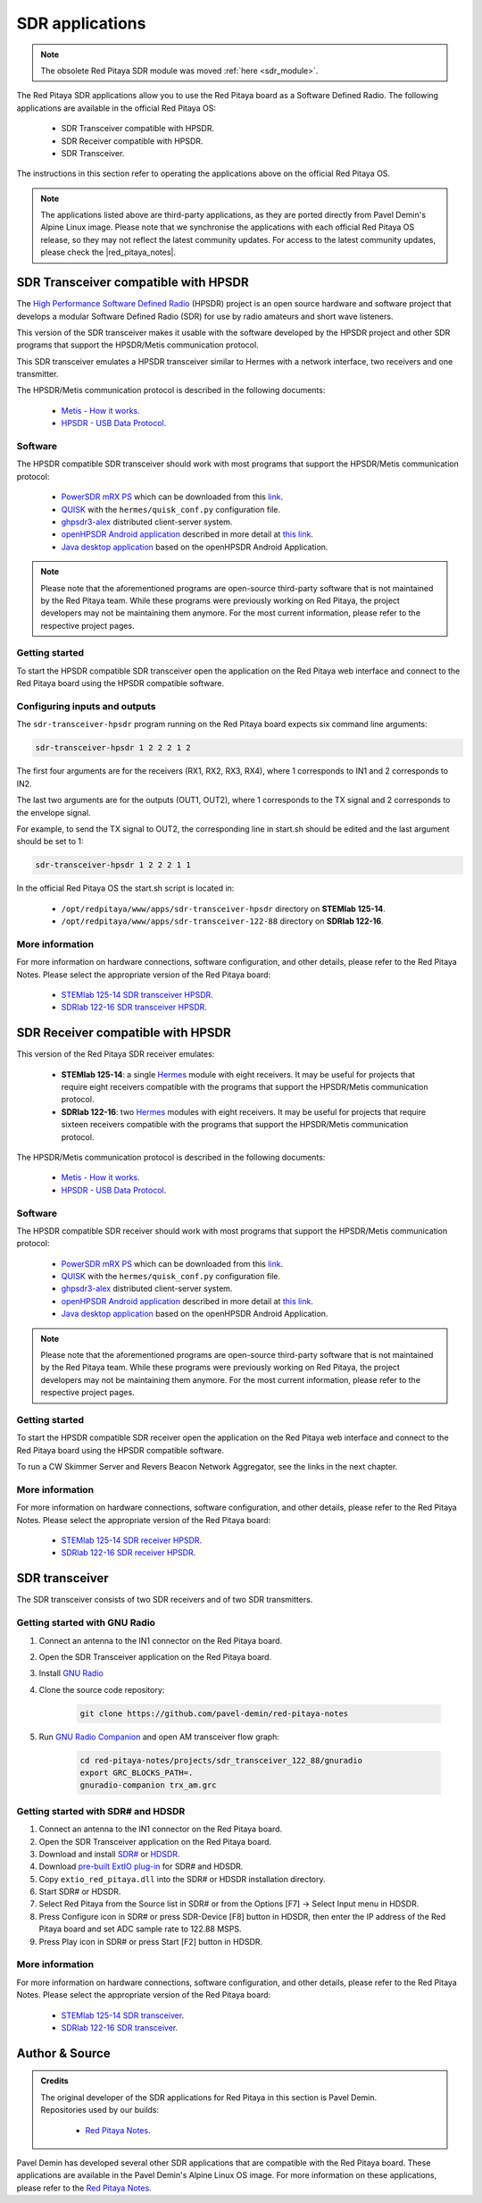 .. _sdr_tx_rx_apps:

SDR applications
################

.. note:: 

    The obsolete Red Pitaya SDR module was moved :ref:`here <sdr_module>`.

The Red Pitaya SDR applications allow you to use the Red Pitaya board as a Software Defined Radio. The following applications are available in the official Red Pitaya OS:

    * SDR Transceiver compatible with HPSDR.
    * SDR Receiver compatible with HPSDR.
    * SDR Transceiver.

The instructions in this section refer to operating the applications above on the official Red Pitaya OS.

.. note::
    
    The applications listed above are third-party applications, as they are ported directly from Pavel Demin's Alpine Linux image. Please note that we synchronise the applications with each official Red Pitaya OS release, so they may not reflect the latest community updates.
    For access to the latest community updates, please check the |red_pitaya_notes|.


.. |red_pitaya_notes| raw:: html

   <a href="https://github.com/pavel-demin/red-pitaya-notes" target="_blank">Pavel Demin's Red Pitaya Notes GitHub</a>


SDR Transceiver compatible with HPSDR
=====================================

The `High Performance Software Defined Radio <https://openhpsdr.org/>`_ (HPSDR) project is an open source hardware and software project that develops a modular Software Defined Radio (SDR) for use by radio amateurs and short wave listeners.

This version of the SDR transceiver makes it usable with the software developed by the HPSDR project and other SDR programs that support the HPSDR/Metis communication protocol.

This SDR transceiver emulates a HPSDR transceiver similar to Hermes with a network interface, two receivers and one transmitter.

The HPSDR/Metis communication protocol is described in the following documents:

    * `Metis - How it works <https://raw.githubusercontent.com/TAPR/OpenHPSDR-SVN/master/Metis/Documentation/Metis-%20How%20it%20works_V1.33.pdf>`_.
    * `HPSDR - USB Data Protocol <https://github.com/TAPR/OpenHPSDR-SVN/raw/master/Documentation/USB_protocol_V1.58.doc>`_.


Software
--------

The HPSDR compatible SDR transceiver should work with most programs that support the HPSDR/Metis communication protocol:

    * `PowerSDR mRX PS <https://openhpsdr.org/wiki/index.php?title=PowerSDR>`_ which can be downloaded from this `link <https://github.com/TAPR/OpenHPSDR-PowerSDR/releases>`_.
    * `QUISK <https://james.ahlstrom.name/quisk>`_ with the ``hermes/quisk_conf.py`` configuration file.
    * `ghpsdr3-alex <https://napan.ca/ghpsdr3>`_ distributed client-server system.
    * `openHPSDR Android application <https://play.google.com/store/apps/details?id=org.g0orx.openhpsdr>`_ described in more detail at `this link <https://g0orx.blogspot.be/2015/01/openhpsdr-android-application.html>`_.
    * `Java desktop application <https://g0orx.blogspot.co.uk/2015/04/java-desktop-application-based-on.html>`_ based on the openHPSDR Android Application.

.. note::

    Please note that the aforementioned programs are open-source third-party software that is not maintained by the Red Pitaya team. While these programs were previously working on Red Pitaya, the project developers may not be maintaining them anymore. For the most current information, please refer to the respective project pages.  


Getting started
---------------

To start the HPSDR compatible SDR transceiver open the application on the Red Pitaya web interface and connect to the Red Pitaya board using the HPSDR compatible software.


Configuring inputs and outputs
-------------------------------

The ``sdr-transceiver-hpsdr`` program running on the Red Pitaya board expects six command line arguments:

.. code-block:: bash

    sdr-transceiver-hpsdr 1 2 2 2 1 2

The first four arguments are for the receivers (RX1, RX2, RX3, RX4), where 1 corresponds to IN1 and 2 corresponds to IN2.

The last two arguments are for the outputs (OUT1, OUT2), where 1 corresponds to the TX signal and 2 corresponds to the envelope signal.

For example, to send the TX signal to OUT2, the corresponding line in start.sh should be edited and the last argument should be set to 1:

.. code-block:: bash

    sdr-transceiver-hpsdr 1 2 2 2 1 1

In the official Red Pitaya OS the start.sh script is located in:

    * ``/opt/redpitaya/www/apps/sdr-transceiver-hpsdr`` directory on **STEMlab 125-14**.
    * ``/opt/redpitaya/www/apps/sdr-transceiver-122-88`` directory on **SDRlab 122-16**.


More information
----------------

For more information on hardware connections, software configuration, and other details, please refer to the Red Pitaya Notes. Please select the appropriate version of the Red Pitaya board:

    * `STEMlab 125-14 SDR transceiver HPSDR <https://pavel-demin.github.io/red-pitaya-notes/sdr-transceiver-hpsdr/>`_.
    * `SDRlab 122-16 SDR transceiver HPSDR <https://pavel-demin.github.io/red-pitaya-notes/sdr-transceiver-122-88/>`_.


SDR Receiver compatible with HPSDR
=====================================

This version of the Red Pitaya SDR receiver emulates:

    * **STEMlab 125-14**: a single `Hermes <https://openhpsdr.org/hermes.php>`_ module with eight receivers. It may be useful for projects that require eight receivers compatible with the programs that support the HPSDR/Metis communication protocol.
    * **SDRlab 122-16**: two `Hermes <https://openhpsdr.org/hermes.php>`_ modules with eight receivers. It may be useful for projects that require sixteen receivers compatible with the programs that support the HPSDR/Metis communication protocol.

The HPSDR/Metis communication protocol is described in the following documents:

    * `Metis - How it works <https://raw.githubusercontent.com/TAPR/OpenHPSDR-SVN/master/Metis/Documentation/Metis-%20How%20it%20works_V1.33.pdf>`_.
    * `HPSDR - USB Data Protocol <https://github.com/TAPR/OpenHPSDR-SVN/raw/master/Documentation/USB_protocol_V1.58.doc>`_.

Software
--------

The HPSDR compatible SDR receiver should work with most programs that support the HPSDR/Metis communication protocol:

    * `PowerSDR mRX PS <https://openhpsdr.org/wiki/index.php?title=PowerSDR>`_ which can be downloaded from this `link <https://github.com/TAPR/OpenHPSDR-PowerSDR/releases>`_.
    * `QUISK <https://james.ahlstrom.name/quisk>`_ with the ``hermes/quisk_conf.py`` configuration file.
    * `ghpsdr3-alex <https://napan.ca/ghpsdr3>`_ distributed client-server system.
    * `openHPSDR Android application <https://play.google.com/store/apps/details?id=org.g0orx.openhpsdr>`_ described in more detail at `this link <https://g0orx.blogspot.be/2015/01/openhpsdr-android-application.html>`_.
    * `Java desktop application <https://g0orx.blogspot.co.uk/2015/04/java-desktop-application-based-on.html>`_ based on the openHPSDR Android Application.

.. note::

    Please note that the aforementioned programs are open-source third-party software that is not maintained by the Red Pitaya team. While these programs were previously working on Red Pitaya, the project developers may not be maintaining them anymore. For the most current information, please refer to the respective project pages.  


Getting started
---------------

To start the HPSDR compatible SDR receiver open the application on the Red Pitaya web interface and connect to the Red Pitaya board using the HPSDR compatible software.

To run a CW Skimmer Server and Revers Beacon Network Aggregator, see the links in the next chapter.


More information
----------------

For more information on hardware connections, software configuration, and other details, please refer to the Red Pitaya Notes. Please select the appropriate version of the Red Pitaya board:

    * `STEMlab 125-14 SDR receiver HPSDR <https://pavel-demin.github.io/red-pitaya-notes/sdr-receiver-hpsdr/>`_.
    * `SDRlab 122-16 SDR receiver HPSDR <https://pavel-demin.github.io/red-pitaya-notes/sdr-receiver-hpsdr-122-88/>`_.



SDR transceiver
===============

The SDR transceiver consists of two SDR receivers and of two SDR transmitters.

.. tabs::

    .. tab:: STEMlab 125-14

        The implementation of the SDR receivers is quite straightforward:

            * An antenna is connected to one of the high-impedance analog inputs.
            * The on-board ADC (125 MS/s sampling frequency, 14-bit resolution) digitizes the RF signal from the antenna.
            * The data coming from the ADC is processed by a in-phase/quadrature (I/Q) digital down-converter (DDC) running on the Red Pitaya's FPGA.

        The SDR receiver is described in more details at this link.

        The SDR transmitters consist of the similar blocks but arranged in an opposite order:

            * The I/Q data is processed by a digital up-converter (DUC) running on the Red Pitaya's FPGA.
            * The on-board DAC (125 MS/s sampling frequency, 14-bit resolution) outputs RF signal.
            * An antenna is connected to one of the analog outputs.

        The tunable frequency range covers from 0 Hz to 60 MHz.

        The I/Q data rate is configurable and five settings are available: 20, 50, 100, 250, 500 and 1250 kSPS.

    .. tab:: SDRlab 122-16

        The implementation of the SDR receivers is quite straightforward:

            * An antenna is connected to one of the high-impedance analog inputs.
            * The on-board ADC (122.88 MS/s sampling frequency, 16-bit resolution) digitizes the RF signal from the antenna.
            * The data coming from the ADC is processed by a in-phase/quadrature (I/Q) digital down-converter (DDC) running on the Red Pitaya's FPGA.

        The SDR transmitters consist of the similar blocks but arranged in an opposite order:

            * The I/Q data is processed by a digital up-converter (DUC) running on the Red Pitaya's FPGA.
            * The on-board DAC (122.88 MS/s sampling frequency, 14-bit resolution) outputs RF signal.
            * An antenna is connected to one of the analog outputs.

        The tunable frequency range covers from 0 Hz to 60 MHz.
        The I/Q data rate is configurable and five settings are available: 24, 48, 96, 192, 384, 768 and 1536 kSPS.


Getting started with GNU Radio
------------------------------

#. Connect an antenna to the IN1 connector on the Red Pitaya board.
#. Open the SDR Transceiver application on the Red Pitaya board.
#. Install `GNU Radio <https://www.gnuradio.org/>`_
#. Clone the source code repository:

    .. code-block:: bash

        git clone https://github.com/pavel-demin/red-pitaya-notes

#. Run `GNU Radio Companion <https://wiki.gnuradio.org/index.php/GNURadioCompanion>`_ and open AM transceiver flow graph:

    .. code-block:: bash
        
        cd red-pitaya-notes/projects/sdr_transceiver_122_88/gnuradio
        export GRC_BLOCKS_PATH=.
        gnuradio-companion trx_am.grc

Getting started with SDR# and HDSDR
-----------------------------------

#. Connect an antenna to the IN1 connector on the Red Pitaya board.
#. Open the SDR Transceiver application on the Red Pitaya board.
#. Download and install `SDR# <https://www.dropbox.com/sh/5fy49wae6xwxa8a/AAAdAcU238cppWziK4xPRIADa/sdr/sdrsharp_v1.0.0.1361_with_plugins.zip?dl=1>`_ or `HDSDR <https://www.hdsdr.de/>`_.
#. Download `pre-built ExtIO plug-in <https://www.dropbox.com/scl/fi/pl8gfjn2ay267or1zkohu/extio_red_pitaya.dll?rlkey=zhmv6qktymfeno8bdap94noq9&dl=1>`_ for SDR# and HDSDR.
#. Copy ``extio_red_pitaya.dll`` into the SDR# or HDSDR installation directory.
#. Start SDR# or HDSDR.
#. Select Red Pitaya from the Source list in SDR# or from the Options [F7] → Select Input menu in HDSDR.
#. Press Configure icon in SDR# or press SDR-Device [F8] button in HDSDR, then enter the IP address of the Red Pitaya board and set ADC sample rate to 122.88 MSPS.
#. Press Play icon in SDR# or press Start [F2] button in HDSDR.


More information
----------------

For more information on hardware connections, software configuration, and other details, please refer to the Red Pitaya Notes. Please select the appropriate version of the Red Pitaya board:

    * `STEMlab 125-14 SDR transceiver <https://pavel-demin.github.io/red-pitaya-notes/sdr-transceiver/>`_.
    * `SDRlab 122-16 SDR transceiver <https://pavel-demin.github.io/red-pitaya-notes/sdr-transceiver-122-88/>`_.


Author & Source
===============

.. admonition:: Credits

    | The original developer of the SDR applications for Red Pitaya in this section is Pavel Demin.
    | Repositories used by our builds:

        *   `Red Pitaya Notes <https://pavel-demin.github.io/red-pitaya-notes/>`_.

Pavel Demin has developed several other SDR applications that are compatible with the Red Pitaya board. These applications are available in the Pavel Demin's Alpine Linux OS image.
For more information on these applications, please refer to the `Red Pitaya Notes <https://pavel-demin.github.io/red-pitaya-notes/>`_.
